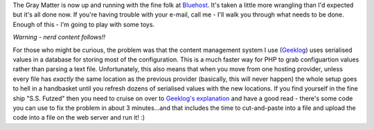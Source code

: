 .. title: Site moved to new hosting
.. slug: Site_moved_to_new_hosting
.. date: 2009-05-12 02:42:55 UTC+10:00
.. tags: site,tech
.. category: 
.. link: 

The Gray Matter is now up and running with the fine folk at
`Bluehost.`_ It's taken a little more wrangling than I'd expected but
it's all done now. If you're having trouble with your e-mail, call me
- I'll walk you through what needs to be done. Enough of this - I'm
going to play with some toys.

*Warning - nerd content follows!!*

For those who might be curious, the problem was that the content management
system I use (`Geeklog`_) uses serialised values in a database for storing
most of the configuration. This is a much faster way for PHP to grab
configuartion values rather than parsing a text file. Unfortunately, this also
means that when you move from one hosting provider, unless every file has
*exactly* the same location as the previous provider (basically, this will
never happen) the whole setup goes to hell in a handbasket until you refresh
dozens of serialised values with the new locations. If you find yourself in
the fine ship "S.S. Futzed" then you need to cruise on over to `Geeklog's explanation`_
and have a good read - there's some code you can use to fix the
problem in about 3 minutes...and that includes the time to cut-and-paste into
a file and upload the code into a file on the web server and run it! :)

.. _Geeklog: http://www.geeklog.net
.. _Bluehost.: http://www.bluehost.com
.. _Geeklog's explanation: http://www.geeklog.net/article.php/GL-1_5-Migrations


